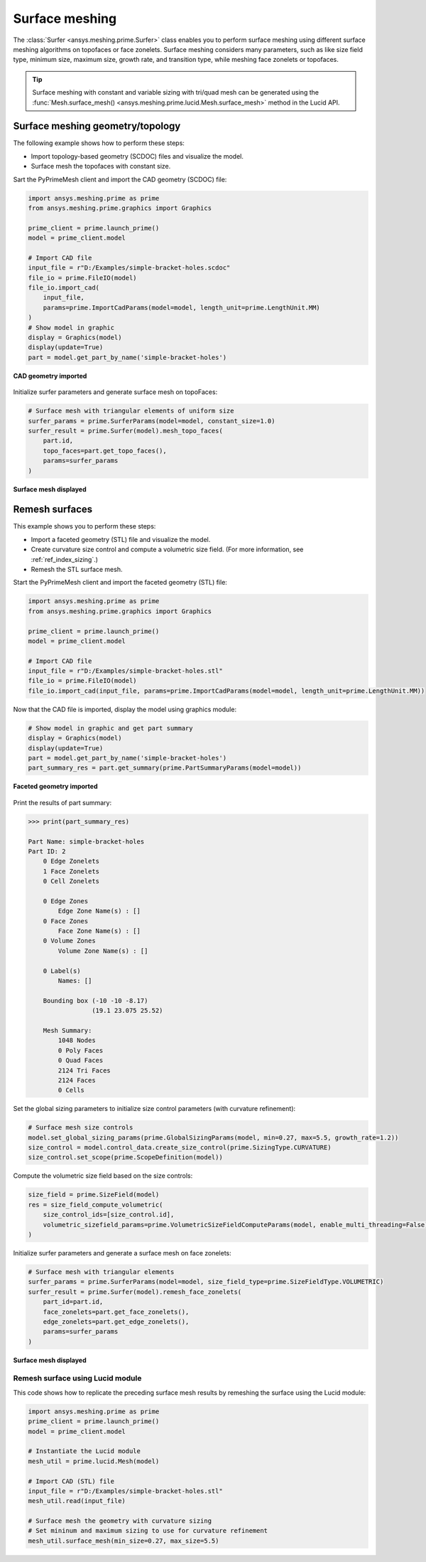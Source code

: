 .. _ref_index_surfer:



***************
Surface meshing
***************

The :class:`Surfer <ansys.meshing.prime.Surfer>` class enables you to perform surface meshing using
different surface meshing algorithms on topofaces or face zonelets. Surface meshing considers many
parameters, such as like size field type, minimum size, maximum size, growth rate, and transition type,
while meshing face zonelets or topofaces.

.. tip::
    Surface meshing with constant and variable sizing with tri/quad mesh can be generated using
    the :func:`Mesh.surface_mesh() <ansys.meshing.prime.lucid.Mesh.surface_mesh>` method in the Lucid API.

=================================
Surface meshing geometry/topology
=================================

The following example shows how to perform these steps:

* Import topology-based geometry (SCDOC) files and visualize the model.
* Surface mesh the topofaces with constant size.

Sart the PyPrimeMesh client and import the CAD geometry (SCDOC) file:

.. code:: python

    import ansys.meshing.prime as prime
    from ansys.meshing.prime.graphics import Graphics

    prime_client = prime.launch_prime()
    model = prime_client.model

    # Import CAD file
    input_file = r"D:/Examples/simple-bracket-holes.scdoc"
    file_io = prime.FileIO(model)
    file_io.import_cad(
        input_file,
        params=prime.ImportCadParams(model=model, length_unit=prime.LengthUnit.MM)
    )
    # Show model in graphic
    display = Graphics(model)
    display(update=True)
    part = model.get_part_by_name('simple-bracket-holes')


.. figure:: ../images/simple-bracket-holes_scdoc.png
    :width: 300pt
    :align: center

    **CAD geometry imported**

Initialize surfer parameters and generate surface mesh on topoFaces:

.. code:: python

    # Surface mesh with triangular elements of uniform size
    surfer_params = prime.SurferParams(model=model, constant_size=1.0)
    surfer_result = prime.Surfer(model).mesh_topo_faces(
        part.id,
        topo_faces=part.get_topo_faces(),
        params=surfer_params
    )


.. figure:: ../images/simple-bracket-holes_mesh3.png
    :width: 300pt
    :align: center

    **Surface mesh displayed**

===============
Remesh surfaces
===============

This example shows you to perform these steps:

* Import a faceted geometry (STL) file and visualize the model.
* Create curvature size control and compute a volumetric size field. (For more information,
  see :ref:`ref_index_sizing`.)
* Remesh the STL surface mesh.

Start the PyPrimeMesh client and import the faceted geometry (STL) file:

.. code:: python

    import ansys.meshing.prime as prime
    from ansys.meshing.prime.graphics import Graphics

    prime_client = prime.launch_prime()
    model = prime_client.model

    # Import CAD file
    input_file = r"D:/Examples/simple-bracket-holes.stl"
    file_io = prime.FileIO(model)
    file_io.import_cad(input_file, params=prime.ImportCadParams(model=model, length_unit=prime.LengthUnit.MM))


Now that the CAD file is imported, display the model using graphics module:

.. code:: python

    # Show model in graphic and get part summary
    display = Graphics(model)
    display(update=True)
    part = model.get_part_by_name('simple-bracket-holes')
    part_summary_res = part.get_summary(prime.PartSummaryParams(model=model))


.. figure:: ../images/simple-bracket-holes_stl.png
    :width: 300pt
    :align: center

    **Faceted geometry imported**

Print the results of part summary:

.. code:: python

    >>> print(part_summary_res)

    Part Name: simple-bracket-holes
    Part ID: 2
        0 Edge Zonelets
        1 Face Zonelets
        0 Cell Zonelets

        0 Edge Zones
            Edge Zone Name(s) : []
        0 Face Zones
            Face Zone Name(s) : []
        0 Volume Zones
            Volume Zone Name(s) : []

        0 Label(s)
            Names: []

        Bounding box (-10 -10 -8.17)
                     (19.1 23.075 25.52)

        Mesh Summary:
            1048 Nodes
            0 Poly Faces
            0 Quad Faces
            2124 Tri Faces
            2124 Faces
            0 Cells


Set the global sizing parameters to initialize size control parameters (with curvature refinement):

.. code:: python

    # Surface mesh size controls
    model.set_global_sizing_params(prime.GlobalSizingParams(model, min=0.27, max=5.5, growth_rate=1.2))
    size_control = model.control_data.create_size_control(prime.SizingType.CURVATURE)
    size_control.set_scope(prime.ScopeDefinition(model))


Compute the volumetric size field based on the size controls:

.. code:: python

    size_field = prime.SizeField(model)
    res = size_field_compute_volumetric(
        size_control_ids=[size_control.id],
        volumetric_sizefield_params=prime.VolumetricSizeFieldComputeParams(model, enable_multi_threading=False)
    )


Initialize surfer parameters and generate a surface mesh on face zonelets:

.. code:: python

    # Surface mesh with triangular elements
    surfer_params = prime.SurferParams(model=model, size_field_type=prime.SizeFieldType.VOLUMETRIC)
    surfer_result = prime.Surfer(model).remesh_face_zonelets(
        part_id=part.id,
        face_zonelets=part.get_face_zonelets(),
        edge_zonelets=part.get_edge_zonelets(),
        params=surfer_params
    )


.. figure:: ../images/simple-bracket-holes_mesh1.png
    :width: 300pt
    :align: center

    **Surface mesh displayed**


Remesh surface using Lucid module
---------------------------------

This code shows how to replicate the preceding surface mesh results by remeshing
the surface using the Lucid module:

.. code:: python

    import ansys.meshing.prime as prime
    prime_client = prime.launch_prime()
    model = prime_client.model

    # Instantiate the Lucid module
    mesh_util = prime.lucid.Mesh(model)

    # Import CAD (STL) file
    input_file = r"D:/Examples/simple-bracket-holes.stl"
    mesh_util.read(input_file)

    # Surface mesh the geometry with curvature sizing
    # Set mininum and maximum sizing to use for curvature refinement
    mesh_util.surface_mesh(min_size=0.27, max_size=5.5)

